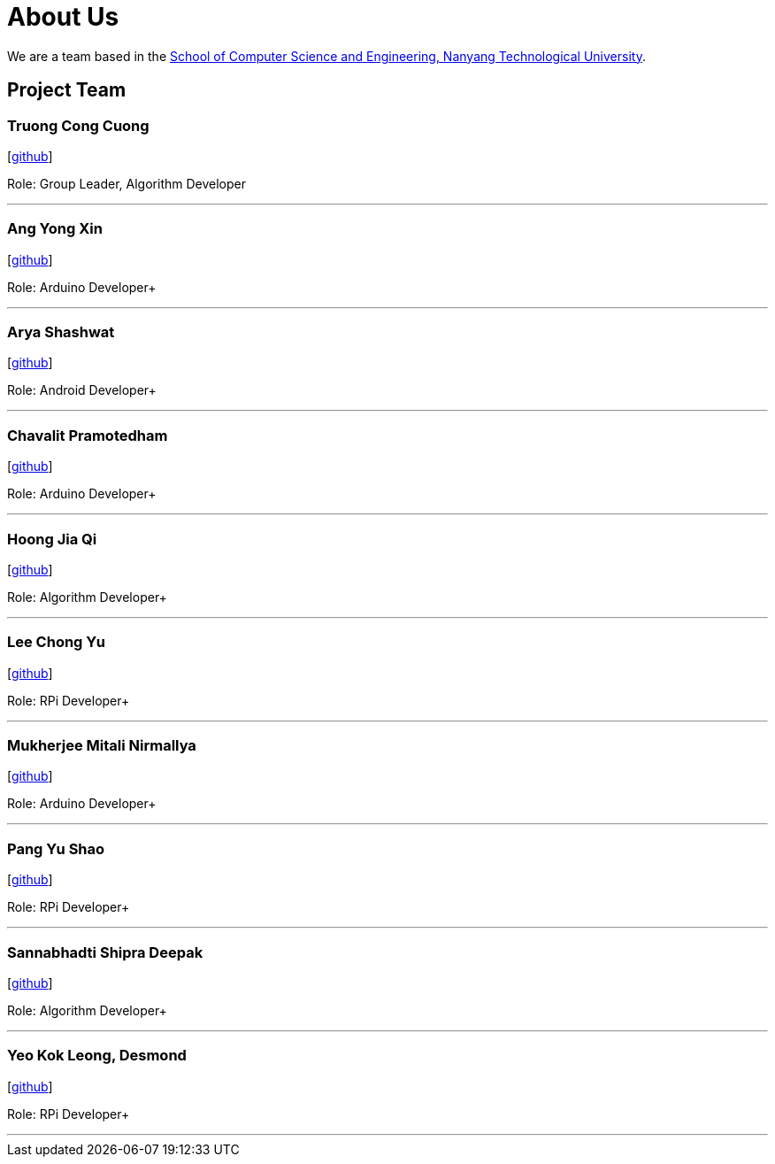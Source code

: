 = About Us
:site-section: AboutUs
:relfileprefix: team/
:imagesDir: images
:stylesDir: stylesheets



We are a team based in the http://scse.ntu.edu.sg[School of Computer Science and Engineering, Nanyang Technological University].

== Project Team

=== Truong Cong Cuong
//image::yushao2.png[width="150", align="left"]
{empty}[https://github.com/cuongquangnam[github]]


Role: Group Leader, Algorithm Developer +


'''

=== Ang Yong Xin
//image::yushao2.png[width="150", align="left"]
{empty}[https://github.com/EvoYX[github]]


Role: Arduino Developer+


'''

=== Arya Shashwat
//image::yushao2.png[width="150", align="left"]
{empty}[https://github.com/arya002[github]]


Role: Android Developer+


'''

=== Chavalit Pramotedham
//image::yushao2.png[width="150", align="left"]
{empty}[https://github.com/chavalitpramotedham[github]]


Role: Arduino Developer+


'''

=== Hoong Jia Qi
//image::yushao2.png[width="150", align="left"]
{empty}[https://github.com/jhoong003[github]]


Role: Algorithm Developer+


'''

=== Lee Chong Yu
//image::yushao2.png[width="150", align="left"]
{empty}[https://github.com/cy1603[github]]


Role: RPi Developer+


'''

=== Mukherjee Mitali Nirmallya
//image::yushao2.png[width="150", align="left"]
{empty}[https://github.com/mitali-m[github]]


Role: Arduino Developer+


'''

=== Pang Yu Shao
//image::yushao2.png[width="150", align="left"]
{empty}[https://github.com/yushao2[github]]
//{empty}[https://cs2113-ay1819s2-t11-3.github.io/main/team/yushao.html[portfolio]]

Role: RPi Developer+


'''

=== Sannabhadti Shipra Deepak
//image::yushao2.png[width="150", align="left"]
{empty}[https://github.com/shipra00[github]]


Role: Algorithm Developer+


'''

=== Yeo Kok Leong, Desmond
//image::yushao2.png[width="150", align="left"]
{empty}[https://github.com/desmondykl[github]]


Role: RPi Developer+


'''
